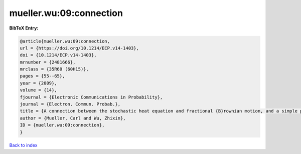 mueller.wu:09:connection
========================

.. :cite:t:`mueller.wu:09:connection`

.. bibliography:: ../../All.bib

**BibTeX Entry:**

.. code-block:: bibtex

   @article{mueller.wu:09:connection,
   url = {https://doi.org/10.1214/ECP.v14-1403},
   doi = {10.1214/ECP.v14-1403},
   mrnumber = {2481666},
   mrclass = {35R60 (60H15)},
   pages = {55--65},
   year = {2009},
   volume = {14},
   fjournal = {Electronic Communications in Probability},
   journal = {Electron. Commun. Probab.},
   title = {A connection between the stochastic heat equation and fractional {B}rownian motion, and a simple proof of a result of {T}alagrand},
   author = {Mueller, Carl and Wu, Zhixin},
   ID = {mueller.wu:09:connection},
   }

`Back to index <../index>`_
